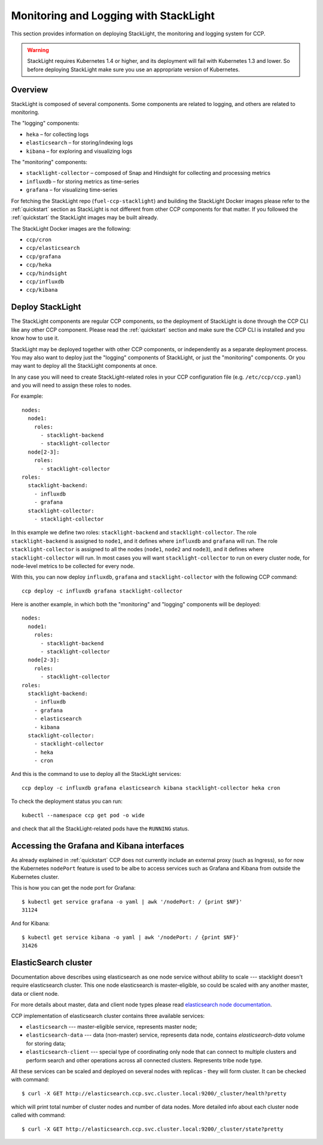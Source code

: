 .. _monitoring_and_logging:

======================================
Monitoring and Logging with StackLight
======================================

This section provides information on deploying StackLight, the monitoring and
logging system for CCP.

.. WARNING:: StackLight requires Kubernetes 1.4 or higher, and its deployment
   will fail with Kubernetes 1.3 and lower. So before deploying StackLight make
   sure you use an appropriate version of Kubernetes.

Overview
========

StackLight is composed of several components. Some components are related to
logging, and others are related to monitoring.

The "logging" components:

* ``heka`` – for collecting logs
* ``elasticsearch`` – for storing/indexing logs
* ``kibana`` – for exploring and visualizing logs

The "monitoring" components:

* ``stacklight-collector`` – composed of Snap and Hindsight for collecting and
  processing metrics
* ``influxdb`` – for storing metrics as time-series
* ``grafana`` – for visualizing time-series

For fetching the StackLight repo (``fuel-ccp-stacklight``) and building the
StackLight Docker images please refer to the :ref:`quickstart` section as
StackLight is not different from other CCP components for that matter.  If you
followed the :ref:`quickstart` the StackLight images may be built already.

The StackLight Docker images are the following:

* ``ccp/cron``
* ``ccp/elasticsearch``
* ``ccp/grafana``
* ``ccp/heka``
* ``ccp/hindsight``
* ``ccp/influxdb``
* ``ccp/kibana``

Deploy StackLight
=================

The StackLight components are regular CCP components, so the deployment of
StackLight is done through the CCP CLI like any other CCP component. Please
read the :ref:`quickstart` section and make sure the CCP CLI is installed and
you know how to use it.

StackLight may be deployed together with other CCP components, or independently
as a separate deployment process. You may also want to deploy just the
"logging" components of StackLight, or just the "monitoring" components. Or you
may want to deploy all the StackLight components at once.

In any case you will need to create StackLight-related roles in your CCP
configuration file (e.g. ``/etc/ccp/ccp.yaml``) and you will need to assign
these roles to nodes.

For example:

::

    nodes:
      node1:
        roles:
          - stacklight-backend
          - stacklight-collector
      node[2-3]:
        roles:
          - stacklight-collector
    roles:
      stacklight-backend:
        - influxdb
        - grafana
      stacklight-collector:
        - stacklight-collector

In this example we define two roles: ``stacklight-backend`` and
``stacklight-collector``. The role ``stacklight-backend`` is assigned to
``node1``, and it defines where ``influxdb`` and ``grafana`` will run. The role
``stacklight-collector`` is assigned to all the nodes (``node1``, ``node2`` and
``node3``), and it defines where ``stacklight-collector`` will run. In most
cases you will want ``stacklight-collector`` to run on every cluster node, for
node-level metrics to be collected for every node.

With this, you can now deploy ``influxdb``, ``grafana`` and
``stacklight-collector`` with the following CCP command:

::

    ccp deploy -c influxdb grafana stacklight-collector

Here is another example, in which both the "monitoring" and "logging"
components will be deployed:

::

    nodes:
      node1:
        roles:
          - stacklight-backend
          - stacklight-collector
      node[2-3]:
        roles:
          - stacklight-collector
    roles:
      stacklight-backend:
        - influxdb
        - grafana
        - elasticsearch
        - kibana
      stacklight-collector:
        - stacklight-collector
        - heka
        - cron

And this is the command to use to deploy all the StackLight services:

::

    ccp deploy -c influxdb grafana elasticsearch kibana stacklight-collector heka cron

To check the deployment status you can run:

::

    kubectl --namespace ccp get pod -o wide

and check that all the StackLight-related pods have the ``RUNNING`` status.

Accessing the Grafana and Kibana interfaces
===========================================

As already explained in :ref:`quickstart` CCP does not currently include an
external proxy (such as Ingress), so for now the Kubernetes ``nodePort``
feature is used to be albe to access services such as Grafana and Kibana from
outside the Kubernetes cluster.

This is how you can get the node port for Grafana:

::

    $ kubectl get service grafana -o yaml | awk '/nodePort: / {print $NF}'
    31124

And for Kibana:

::

    $ kubectl get service kibana -o yaml | awk '/nodePort: / {print $NF}'
    31426

ElasticSearch cluster
=====================

Documentation above describes using elasticsearch as one node service without
ability to scale --- stacklight doesn't require elasticsearch cluster. This one
node elasticsearch is master-eligible, so could be scaled with any another
master, data or client node.

For more details about master, data and client node types please read
`elasticsearch node documentation <https://www.elastic.co/guide/en/
elasticsearch/reference/5.2/modules-node.html>`_.

CCP implementation of elasticsearch cluster contains three available services:

* ``elasticsearch`` --- master-eligible service, represents master node;

* ``elasticsearch-data`` --- data (non-master) service, represents data node,
  contains `elasticsearch-data` volume for storing data;

* ``elasticsearch-client`` --- special type of coordinating only node that can
  connect to multiple clusters and perform search and other operations across
  all connected clusters. Represents tribe node type.

All these services can be scaled and deployed on several nodes with replicas -
they will form cluster. It can be checked with command:

::

    $ curl -X GET http://elasticsearch.ccp.svc.cluster.local:9200/_cluster/health?pretty

which will print total number of cluster nodes and number of data nodes. More
detailed info about each cluster node called with command:

::

   $ curl -X GET http://elasticsearch.ccp.svc.cluster.local:9200/_cluster/state?pretty

